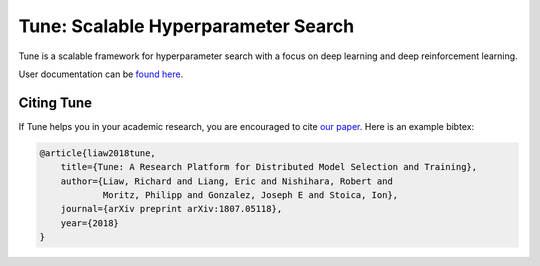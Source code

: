 Tune: Scalable Hyperparameter Search
====================================

Tune is a scalable framework for hyperparameter search with a focus on deep learning and deep reinforcement learning.

User documentation can be `found here <http://ray.readthedocs.io/en/latest/tune.html>`__.


Citing Tune
-----------

If Tune helps you in your academic research, you are encouraged to cite `our paper <https://arxiv.org/abs/1807.05118>`__. Here is an example bibtex:

.. code-block:: tex

    @article{liaw2018tune,
        title={Tune: A Research Platform for Distributed Model Selection and Training},
        author={Liaw, Richard and Liang, Eric and Nishihara, Robert and
                Moritz, Philipp and Gonzalez, Joseph E and Stoica, Ion},
        journal={arXiv preprint arXiv:1807.05118},
        year={2018}
    }
